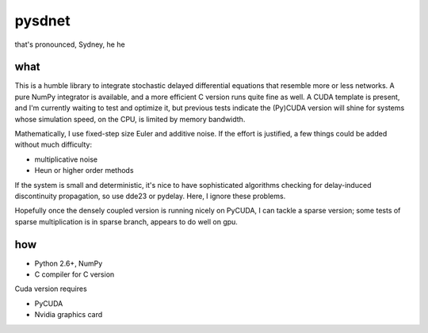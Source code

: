 pysdnet
=======

that's pronounced, Sydney, he he

what
----

This is a humble library to integrate stochastic delayed differential equations
that resemble more or less networks. A pure NumPy integrator is available,
and a more efficient C version runs quite fine as well. A CUDA template is
present, and I'm currently waiting to test and optimize it, but previous tests
indicate the (Py)CUDA version will shine for systems whose simulation speed, on the
CPU, is limited by memory bandwidth.

Mathematically, I use fixed-step size Euler and additive noise. If the effort
is justified, a few things could be added without much difficulty:

- multiplicative noise
- Heun or higher order methods

If the system is small and deterministic, it's nice to have sophisticated
algorithms checking for delay-induced discontinuity propagation, so use dde23
or pydelay. Here, I ignore these problems.

Hopefully once the densely coupled version is running nicely on PyCUDA, I can
tackle a sparse version; some tests of sparse multiplication is in sparse branch,
appears to do well on gpu.

how
---

- Python 2.6+, NumPy
- C compiler for C version

Cuda version requires

- PyCUDA
- Nvidia graphics card


